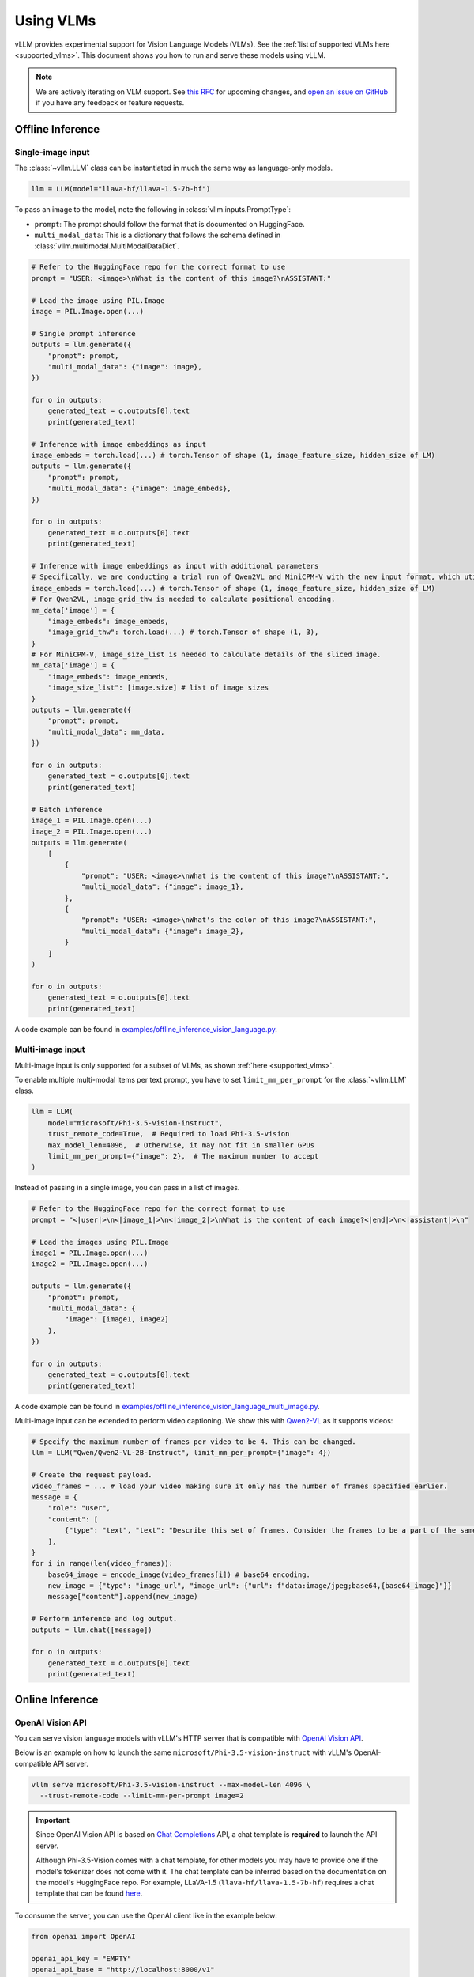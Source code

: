 .. _vlm:

Using VLMs
==========

vLLM provides experimental support for Vision Language Models (VLMs). See the :ref:`list of supported VLMs here <supported_vlms>`.
This document shows you how to run and serve these models using vLLM.

.. note::
    We are actively iterating on VLM support. See `this RFC <https://github.com/vllm-project/vllm/issues/4194>`_ for upcoming changes,
    and `open an issue on GitHub <https://github.com/vllm-project/vllm/issues/new/choose>`_ if you have any feedback or feature requests.

Offline Inference
-----------------

Single-image input
^^^^^^^^^^^^^^^^^^

The :class:`~vllm.LLM` class can be instantiated in much the same way as language-only models.

.. code-block:: python

    llm = LLM(model="llava-hf/llava-1.5-7b-hf")

To pass an image to the model, note the following in :class:`vllm.inputs.PromptType`:

* ``prompt``: The prompt should follow the format that is documented on HuggingFace.
* ``multi_modal_data``: This is a dictionary that follows the schema defined in :class:`vllm.multimodal.MultiModalDataDict`.

.. code-block:: python

    # Refer to the HuggingFace repo for the correct format to use
    prompt = "USER: <image>\nWhat is the content of this image?\nASSISTANT:"

    # Load the image using PIL.Image
    image = PIL.Image.open(...)

    # Single prompt inference
    outputs = llm.generate({
        "prompt": prompt,
        "multi_modal_data": {"image": image},
    })

    for o in outputs:
        generated_text = o.outputs[0].text
        print(generated_text)

    # Inference with image embeddings as input
    image_embeds = torch.load(...) # torch.Tensor of shape (1, image_feature_size, hidden_size of LM)
    outputs = llm.generate({
        "prompt": prompt,
        "multi_modal_data": {"image": image_embeds},
    })

    for o in outputs:
        generated_text = o.outputs[0].text
        print(generated_text)

    # Inference with image embeddings as input with additional parameters
    # Specifically, we are conducting a trial run of Qwen2VL and MiniCPM-V with the new input format, which utilizes additional parameters.
    image_embeds = torch.load(...) # torch.Tensor of shape (1, image_feature_size, hidden_size of LM)
    # For Qwen2VL, image_grid_thw is needed to calculate positional encoding.
    mm_data['image'] = {
        "image_embeds": image_embeds,
        "image_grid_thw": torch.load(...) # torch.Tensor of shape (1, 3),
    }
    # For MiniCPM-V, image_size_list is needed to calculate details of the sliced image.
    mm_data['image'] = {
        "image_embeds": image_embeds,
        "image_size_list": [image.size] # list of image sizes
    }
    outputs = llm.generate({
        "prompt": prompt,
        "multi_modal_data": mm_data,
    })

    for o in outputs:
        generated_text = o.outputs[0].text
        print(generated_text)

    # Batch inference
    image_1 = PIL.Image.open(...)
    image_2 = PIL.Image.open(...)
    outputs = llm.generate(
        [
            {
                "prompt": "USER: <image>\nWhat is the content of this image?\nASSISTANT:",
                "multi_modal_data": {"image": image_1},
            },
            {
                "prompt": "USER: <image>\nWhat's the color of this image?\nASSISTANT:",
                "multi_modal_data": {"image": image_2},
            }
        ]
    )

    for o in outputs:
        generated_text = o.outputs[0].text
        print(generated_text)

A code example can be found in `examples/offline_inference_vision_language.py <https://github.com/vllm-project/vllm/blob/main/examples/offline_inference_vision_language.py>`_.

Multi-image input
^^^^^^^^^^^^^^^^^

Multi-image input is only supported for a subset of VLMs, as shown :ref:`here <supported_vlms>`.

To enable multiple multi-modal items per text prompt, you have to set ``limit_mm_per_prompt`` for the :class:`~vllm.LLM` class.

.. code-block:: python

    llm = LLM(
        model="microsoft/Phi-3.5-vision-instruct",
        trust_remote_code=True,  # Required to load Phi-3.5-vision
        max_model_len=4096,  # Otherwise, it may not fit in smaller GPUs
        limit_mm_per_prompt={"image": 2},  # The maximum number to accept
    )

Instead of passing in a single image, you can pass in a list of images.

.. code-block:: python

    # Refer to the HuggingFace repo for the correct format to use
    prompt = "<|user|>\n<|image_1|>\n<|image_2|>\nWhat is the content of each image?<|end|>\n<|assistant|>\n"

    # Load the images using PIL.Image
    image1 = PIL.Image.open(...)
    image2 = PIL.Image.open(...)

    outputs = llm.generate({
        "prompt": prompt,
        "multi_modal_data": {
            "image": [image1, image2]
        },
    })

    for o in outputs:
        generated_text = o.outputs[0].text
        print(generated_text)

A code example can be found in `examples/offline_inference_vision_language_multi_image.py <https://github.com/vllm-project/vllm/blob/main/examples/offline_inference_vision_language_multi_image.py>`_.

Multi-image input can be extended to perform video captioning. We show this with `Qwen2-VL <https://huggingface.co/Qwen/Qwen2-VL-2B-Instruct>`_ as it supports videos:

.. code-block:: python

    # Specify the maximum number of frames per video to be 4. This can be changed.
    llm = LLM("Qwen/Qwen2-VL-2B-Instruct", limit_mm_per_prompt={"image": 4})

    # Create the request payload.
    video_frames = ... # load your video making sure it only has the number of frames specified earlier.
    message = {
        "role": "user",
        "content": [
            {"type": "text", "text": "Describe this set of frames. Consider the frames to be a part of the same video."},
        ],
    }
    for i in range(len(video_frames)):
        base64_image = encode_image(video_frames[i]) # base64 encoding.
        new_image = {"type": "image_url", "image_url": {"url": f"data:image/jpeg;base64,{base64_image}"}}
        message["content"].append(new_image)

    # Perform inference and log output.
    outputs = llm.chat([message])

    for o in outputs:
        generated_text = o.outputs[0].text
        print(generated_text)

Online Inference
----------------

OpenAI Vision API
^^^^^^^^^^^^^^^^^

You can serve vision language models with vLLM's HTTP server that is compatible with `OpenAI Vision API <https://platform.openai.com/docs/guides/vision>`_.

Below is an example on how to launch the same ``microsoft/Phi-3.5-vision-instruct`` with vLLM's OpenAI-compatible API server.

.. code-block:: bash

    vllm serve microsoft/Phi-3.5-vision-instruct --max-model-len 4096 \
      --trust-remote-code --limit-mm-per-prompt image=2

.. important::
    Since OpenAI Vision API is based on `Chat Completions <https://platform.openai.com/docs/api-reference/chat>`_ API,
    a chat template is **required** to launch the API server.

    Although Phi-3.5-Vision comes with a chat template, for other models you may have to provide one if the model's tokenizer does not come with it.
    The chat template can be inferred based on the documentation on the model's HuggingFace repo.
    For example, LLaVA-1.5 (``llava-hf/llava-1.5-7b-hf``) requires a chat template that can be found `here <https://github.com/vllm-project/vllm/blob/main/examples/template_llava.jinja>`_.

To consume the server, you can use the OpenAI client like in the example below:

.. code-block:: python

    from openai import OpenAI

    openai_api_key = "EMPTY"
    openai_api_base = "http://localhost:8000/v1"

    client = OpenAI(
        api_key=openai_api_key,
        base_url=openai_api_base,
    )

    # Single-image input inference
    image_url = "https://upload.wikimedia.org/wikipedia/commons/thumb/d/dd/Gfp-wisconsin-madison-the-nature-boardwalk.jpg/2560px-Gfp-wisconsin-madison-the-nature-boardwalk.jpg"

    chat_response = client.chat.completions.create(
        model="microsoft/Phi-3.5-vision-instruct",
        messages=[{
            "role": "user",
            "content": [
                # NOTE: The prompt formatting with the image token `<image>` is not needed
                # since the prompt will be processed automatically by the API server.
                {"type": "text", "text": "What’s in this image?"},
                {"type": "image_url", "image_url": {"url": image_url}},
            ],
        }],
    )
    print("Chat completion output:", chat_response.choices[0].message.content)

    # Multi-image input inference
    image_url_duck = "https://upload.wikimedia.org/wikipedia/commons/d/da/2015_Kaczka_krzy%C5%BCowka_w_wodzie_%28samiec%29.jpg"
    image_url_lion = "https://upload.wikimedia.org/wikipedia/commons/7/77/002_The_lion_king_Snyggve_in_the_Serengeti_National_Park_Photo_by_Giles_Laurent.jpg"

    chat_response = client.chat.completions.create(
        model="microsoft/Phi-3.5-vision-instruct",
        messages=[{
            "role": "user",
            "content": [
                {"type": "text", "text": "What are the animals in these images?"},
                {"type": "image_url", "image_url": {"url": image_url_duck}},
                {"type": "image_url", "image_url": {"url": image_url_lion}},
            ],
        }],
    )
    print("Chat completion output:", chat_response.choices[0].message.content)


A full code example can be found in `examples/openai_vision_api_client.py <https://github.com/vllm-project/vllm/blob/main/examples/openai_vision_api_client.py>`_.

.. note::

    By default, the timeout for fetching images through http url is ``5`` seconds. You can override this by setting the environment variable:

    .. code-block:: shell

        export VLLM_IMAGE_FETCH_TIMEOUT=<timeout>

.. note::
    There is no need to format the prompt in the API request since it will be handled by the server.
